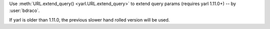 Use :meth:`URL.extend_query() <yarl.URL.extend_query>` to extend query params (requires yarl 1.11.0+) -- by :user:`bdraco`.

If yarl is older than 1.11.0, the previous slower hand rolled version will be used.
